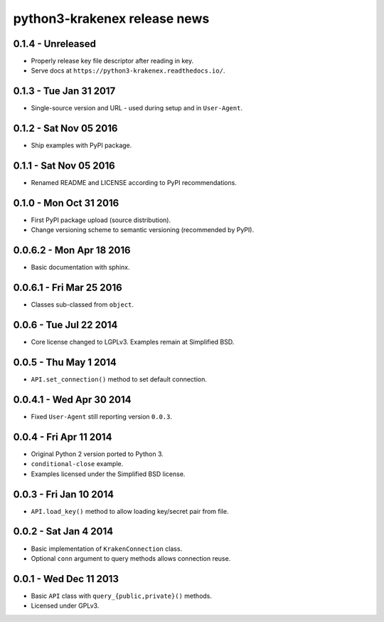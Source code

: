python3-krakenex release news
=============================

0.1.4 - Unreleased
------------------
* Properly release key file descriptor after reading in key.
* Serve docs at ``https://python3-krakenex.readthedocs.io/``.

0.1.3 - Tue Jan 31 2017
-----------------------
* Single-source version and URL - used during setup and in ``User-Agent``.

0.1.2 - Sat Nov 05 2016
-----------------------
* Ship examples with PyPI package.

0.1.1 - Sat Nov 05 2016
-----------------------
* Renamed README and LICENSE according to PyPI recommendations.

0.1.0 - Mon Oct 31 2016
-----------------------
* First PyPI package upload (source distribution).
* Change versioning scheme to semantic versioning (recommended by PyPI).

0.0.6.2 - Mon Apr 18 2016
-------------------------
* Basic documentation with sphinx.

0.0.6.1 - Fri Mar 25 2016
-------------------------
* Classes sub-classed from ``object``.

0.0.6 - Tue Jul 22 2014
-----------------------
* Core license changed to LGPLv3. Examples remain at Simplified BSD.

0.0.5 - Thu May 1 2014
----------------------
* ``API.set_connection()`` method to set default connection.

0.0.4.1 - Wed Apr 30 2014
-------------------------
* Fixed ``User-Agent`` still reporting version ``0.0.3``.

0.0.4 - Fri Apr 11 2014
-----------------------
* Original Python 2 version ported to Python 3.
* ``conditional-close`` example.
* Examples licensed under the Simplified BSD license.

0.0.3 - Fri Jan 10 2014
-----------------------
* ``API.load_key()`` method to allow loading key/secret pair from file.

0.0.2 - Sat Jan 4 2014
-----------------------
* Basic implementation of ``KrakenConnection`` class.
* Optional ``conn`` argument to query methods allows connection reuse.

0.0.1 - Wed Dec 11 2013
-----------------------
* Basic ``API`` class with ``query_{public,private}()`` methods.
* Licensed under GPLv3.
